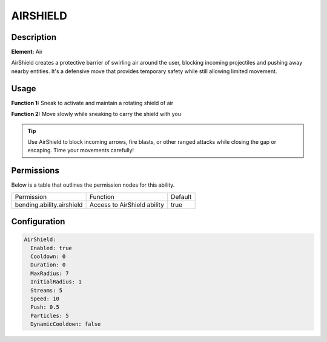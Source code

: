 .. airshield:
############
AIRSHIELD
############

Description
###########

**Element:** Air

AirShield creates a protective barrier of swirling air around the user, blocking incoming projectiles and pushing away nearby entities. It's a defensive move that provides temporary safety while still allowing limited movement.

Usage
#####

**Function 1:** Sneak to activate and maintain a rotating shield of air

**Function 2:** Move slowly while sneaking to carry the shield with you

.. tip:: Use AirShield to block incoming arrows, fire blasts, or other ranged attacks while closing the gap or escaping. Time your movements carefully!

Permissions
###########
Below is a table that outlines the permission nodes for this ability.

+-------------------------------------+-------------------------------+---------+
| Permission                          | Function                      | Default |
+-------------------------------------+-------------------------------+---------+
| bending.ability.airshield           | Access to AirShield ability   | true    |
+-------------------------------------+-------------------------------+---------+

Configuration
#############

.. code:: YAML

    AirShield:
      Enabled: true
      Cooldown: 0
      Duration: 0
      MaxRadius: 7
      InitialRadius: 1
      Streams: 5
      Speed: 10
      Push: 0.5
      Particles: 5
      DynamicCooldown: false